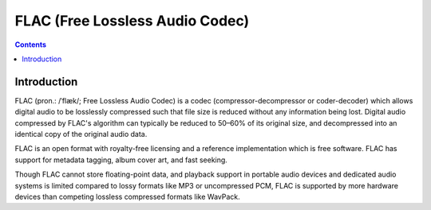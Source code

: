 ﻿

.. index::
   pair: Audio ; FLAC
   pair: codec ; FLAC
   ! FLAC


.. _flac_codec:

==================================
FLAC (Free Lossless Audio Codec)
==================================


.. seealso::

   - http://en.wikipedia.org/wiki/FLAC
   - http://fr.wikipedia.org/wiki/Vorbis
   - :ref:`ogg_container`

.. contents::
   :depth: 4


Introduction
============

FLAC (pron.: /ˈflæk/; Free Lossless Audio Codec) is a codec (compressor-decompressor
or coder-decoder) which allows digital audio to be losslessly compressed such
that file size is reduced without any information being lost. Digital audio
compressed by FLAC's algorithm can typically be reduced to 50–60% of its original
size, and decompressed into an identical copy of the original audio data.

FLAC is an open format with royalty-free licensing and a reference implementation
which is free software. FLAC has support for metadata tagging, album cover art,
and fast seeking.

Though FLAC cannot store floating-point data, and playback support in portable
audio devices and dedicated audio systems is limited compared to lossy formats
like MP3 or uncompressed PCM, FLAC is supported by more hardware devices than
competing lossless compressed formats like WavPack.

